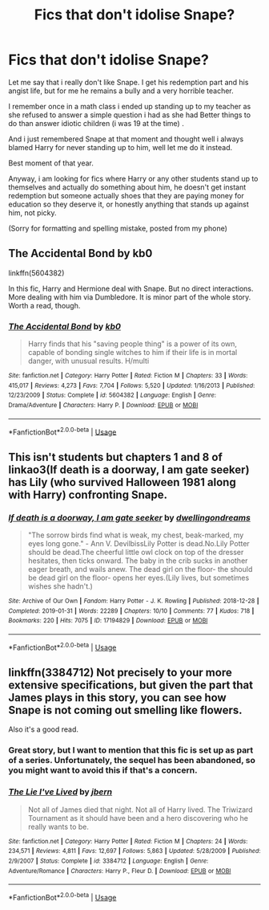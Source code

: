 #+TITLE: Fics that don't idolise Snape?

* Fics that don't idolise Snape?
:PROPERTIES:
:Author: GrandMagician
:Score: 32
:DateUnix: 1587836471.0
:DateShort: 2020-Apr-25
:FlairText: Request
:END:
Let me say that i really don't like Snape. I get his redemption part and his angist life, but for me he remains a bully and a very horrible teacher.

I remember once in a math class i ended up standing up to my teacher as she refused to answer a simple question i had as she had Better things to do than answer idiotic children (i was 19 at the time) .

And i just remembered Snape at that moment and thought well i always blamed Harry for never standing up to him, well let me do it instead.

Best moment of that year.

Anyway, i am looking for fics where Harry or any other students stand up to themselves and actually do something about him, he doesn't get instant redemption but someone actually shoes that they are paying money for education so they deserve it, or honestly anything that stands up against him, not picky.

(Sorry for formatting and spelling mistake, posted from my phone)


** The Accidental Bond by kb0

linkffn(5604382)

In this fic, Harry and Hermione deal with Snape. But no direct interactions. More dealing with him via Dumbledore. It is minor part of the whole story. Worth a read, though.
:PROPERTIES:
:Author: kishorekumar_a
:Score: 2
:DateUnix: 1587878417.0
:DateShort: 2020-Apr-26
:END:

*** [[https://www.fanfiction.net/s/5604382/1/][*/The Accidental Bond/*]] by [[https://www.fanfiction.net/u/1251524/kb0][/kb0/]]

#+begin_quote
  Harry finds that his "saving people thing" is a power of its own, capable of bonding single witches to him if their life is in mortal danger, with unusual results. H/multi
#+end_quote

^{/Site/:} ^{fanfiction.net} ^{*|*} ^{/Category/:} ^{Harry} ^{Potter} ^{*|*} ^{/Rated/:} ^{Fiction} ^{M} ^{*|*} ^{/Chapters/:} ^{33} ^{*|*} ^{/Words/:} ^{415,017} ^{*|*} ^{/Reviews/:} ^{4,273} ^{*|*} ^{/Favs/:} ^{7,704} ^{*|*} ^{/Follows/:} ^{5,520} ^{*|*} ^{/Updated/:} ^{1/16/2013} ^{*|*} ^{/Published/:} ^{12/23/2009} ^{*|*} ^{/Status/:} ^{Complete} ^{*|*} ^{/id/:} ^{5604382} ^{*|*} ^{/Language/:} ^{English} ^{*|*} ^{/Genre/:} ^{Drama/Adventure} ^{*|*} ^{/Characters/:} ^{Harry} ^{P.} ^{*|*} ^{/Download/:} ^{[[http://www.ff2ebook.com/old/ffn-bot/index.php?id=5604382&source=ff&filetype=epub][EPUB]]} ^{or} ^{[[http://www.ff2ebook.com/old/ffn-bot/index.php?id=5604382&source=ff&filetype=mobi][MOBI]]}

--------------

*FanfictionBot*^{2.0.0-beta} | [[https://github.com/tusing/reddit-ffn-bot/wiki/Usage][Usage]]
:PROPERTIES:
:Author: FanfictionBot
:Score: 1
:DateUnix: 1587878422.0
:DateShort: 2020-Apr-26
:END:


** This isn't students but chapters 1 and 8 of linkao3(If death is a doorway, I am gate seeker) has Lily (who survived Halloween 1981 along with Harry) confronting Snape.
:PROPERTIES:
:Author: rohan62442
:Score: 1
:DateUnix: 1587884166.0
:DateShort: 2020-Apr-26
:END:

*** [[https://archiveofourown.org/works/17194829][*/If death is a doorway, I am gate seeker/*]] by [[https://www.archiveofourown.org/users/dwellingondreams/pseuds/dwellingondreams][/dwellingondreams/]]

#+begin_quote
  "The sorrow birds find what is weak, my chest, beak-marked, my eyes long gone." - Ann V. DevilbissLily Potter is dead.No.Lily Potter should be dead.The cheerful little owl clock on top of the dresser hesitates, then ticks onward. The baby in the crib sucks in another eager breath, and wails anew. The dead girl on the floor- the should be dead girl on the floor- opens her eyes.(Lily lives, but sometimes wishes she hadn't.)
#+end_quote

^{/Site/:} ^{Archive} ^{of} ^{Our} ^{Own} ^{*|*} ^{/Fandom/:} ^{Harry} ^{Potter} ^{-} ^{J.} ^{K.} ^{Rowling} ^{*|*} ^{/Published/:} ^{2018-12-28} ^{*|*} ^{/Completed/:} ^{2019-01-31} ^{*|*} ^{/Words/:} ^{22289} ^{*|*} ^{/Chapters/:} ^{10/10} ^{*|*} ^{/Comments/:} ^{77} ^{*|*} ^{/Kudos/:} ^{718} ^{*|*} ^{/Bookmarks/:} ^{220} ^{*|*} ^{/Hits/:} ^{7075} ^{*|*} ^{/ID/:} ^{17194829} ^{*|*} ^{/Download/:} ^{[[https://archiveofourown.org/downloads/17194829/If%20death%20is%20a%20doorway%20I.epub?updated_at=1586913301][EPUB]]} ^{or} ^{[[https://archiveofourown.org/downloads/17194829/If%20death%20is%20a%20doorway%20I.mobi?updated_at=1586913301][MOBI]]}

--------------

*FanfictionBot*^{2.0.0-beta} | [[https://github.com/tusing/reddit-ffn-bot/wiki/Usage][Usage]]
:PROPERTIES:
:Author: FanfictionBot
:Score: 1
:DateUnix: 1587884176.0
:DateShort: 2020-Apr-26
:END:


** linkffn(3384712) Not precisely to your more extensive specifications, but given the part that James plays in this story, you can see how Snape is not coming out smelling like flowers.

Also it's a good read.
:PROPERTIES:
:Author: Redditor-K
:Score: 1
:DateUnix: 1587850051.0
:DateShort: 2020-Apr-26
:END:

*** Great story, but I want to mention that this fic is set up as part of a series. Unfortunately, the sequel has been abandoned, so you might want to avoid this if that's a concern.
:PROPERTIES:
:Author: MuirgenEmrys
:Score: 2
:DateUnix: 1587867004.0
:DateShort: 2020-Apr-26
:END:


*** [[https://www.fanfiction.net/s/3384712/1/][*/The Lie I've Lived/*]] by [[https://www.fanfiction.net/u/940359/jbern][/jbern/]]

#+begin_quote
  Not all of James died that night. Not all of Harry lived. The Triwizard Tournament as it should have been and a hero discovering who he really wants to be.
#+end_quote

^{/Site/:} ^{fanfiction.net} ^{*|*} ^{/Category/:} ^{Harry} ^{Potter} ^{*|*} ^{/Rated/:} ^{Fiction} ^{M} ^{*|*} ^{/Chapters/:} ^{24} ^{*|*} ^{/Words/:} ^{234,571} ^{*|*} ^{/Reviews/:} ^{4,811} ^{*|*} ^{/Favs/:} ^{12,697} ^{*|*} ^{/Follows/:} ^{5,863} ^{*|*} ^{/Updated/:} ^{5/28/2009} ^{*|*} ^{/Published/:} ^{2/9/2007} ^{*|*} ^{/Status/:} ^{Complete} ^{*|*} ^{/id/:} ^{3384712} ^{*|*} ^{/Language/:} ^{English} ^{*|*} ^{/Genre/:} ^{Adventure/Romance} ^{*|*} ^{/Characters/:} ^{Harry} ^{P.,} ^{Fleur} ^{D.} ^{*|*} ^{/Download/:} ^{[[http://www.ff2ebook.com/old/ffn-bot/index.php?id=3384712&source=ff&filetype=epub][EPUB]]} ^{or} ^{[[http://www.ff2ebook.com/old/ffn-bot/index.php?id=3384712&source=ff&filetype=mobi][MOBI]]}

--------------

*FanfictionBot*^{2.0.0-beta} | [[https://github.com/tusing/reddit-ffn-bot/wiki/Usage][Usage]]
:PROPERTIES:
:Author: FanfictionBot
:Score: 0
:DateUnix: 1587850071.0
:DateShort: 2020-Apr-26
:END:
